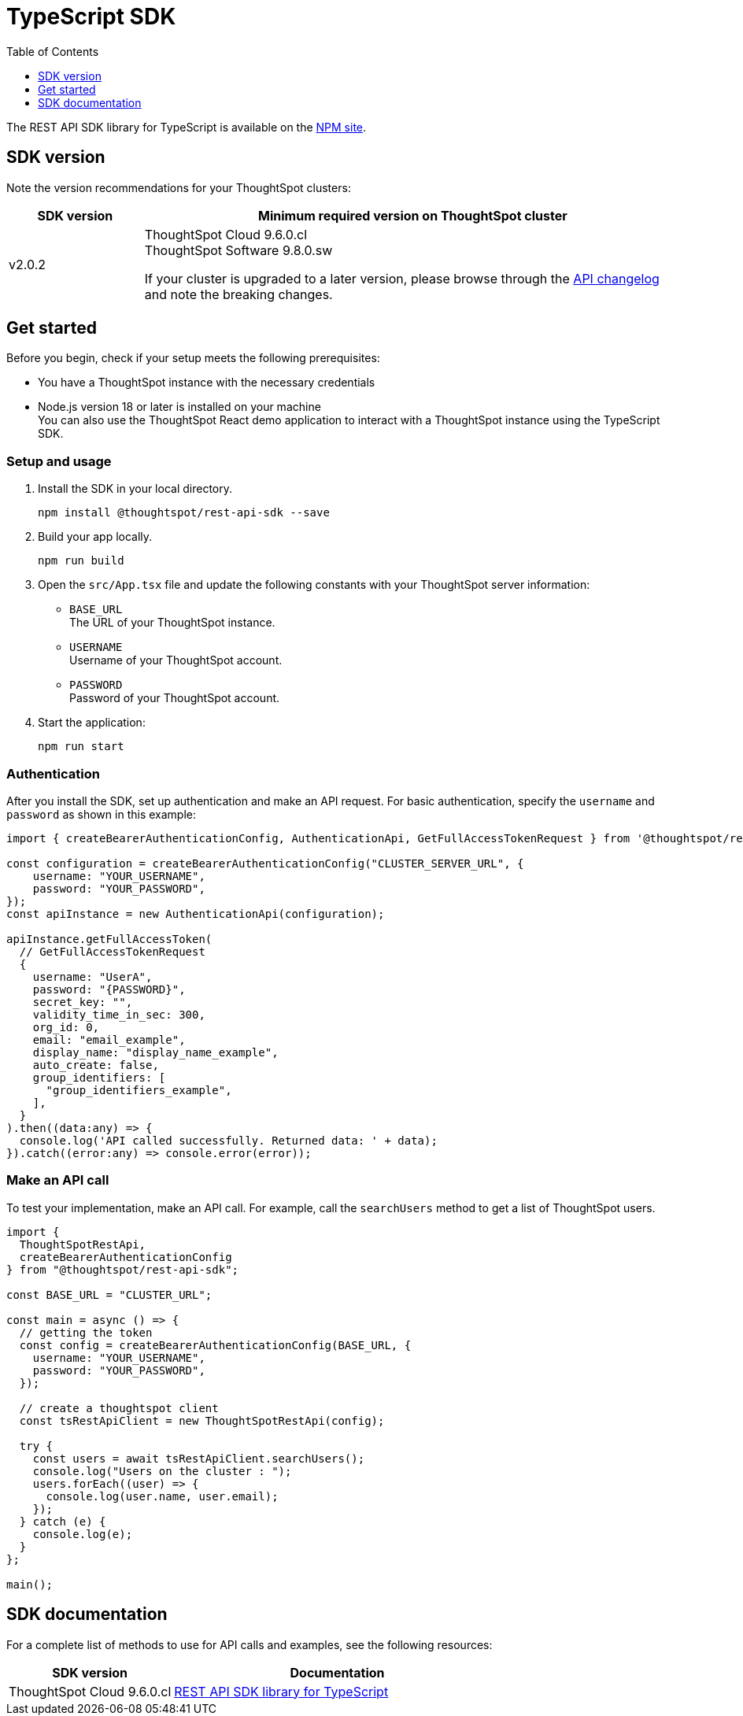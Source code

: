 = TypeScript SDK
:toc: true
:toclevels: 1

:page-title: REST API SDK
:page-pageid: rest-api-sdk-typescript
:page-description: ThoughtSpot provides REST API SDK with TypeScript client libraries.

The REST API SDK library for TypeScript is available on the link:https://www.npmjs.com/package/@thoughtspot/rest-api-sdk[NPM site, window=_blank].

== SDK version

Note the version recommendations for your ThoughtSpot clusters:

[width="100%" cols="1,4"]
[options='header']
|====
|SDK version|Minimum required version on ThoughtSpot cluster
|v2.0.2 a| ThoughtSpot Cloud 9.6.0.cl +
ThoughtSpot Software 9.8.0.sw

If your cluster is upgraded to a later version, please browse through the xref:rest-apiv2-changelog.adoc[API changelog] and note the breaking changes.
|====

== Get started

Before you begin, check if your setup meets the following prerequisites:

* You have a ThoughtSpot instance with the necessary credentials
* Node.js version 18 or later is installed on your machine +
You can also use the ThoughtSpot React demo application to interact with a ThoughtSpot instance using the TypeScript SDK.

=== Setup and usage

. Install the SDK in your local directory.
+
----
npm install @thoughtspot/rest-api-sdk --save
----

. Build your app locally.

+
----
npm run build
----

. Open the `src/App.tsx` file and update the following constants with your ThoughtSpot server information:
+
* `BASE_URL` +
The URL of your ThoughtSpot instance.
* `USERNAME` +
Username of your ThoughtSpot account.
* `PASSWORD` +
Password of your ThoughtSpot account.

. Start the application:
+
----
npm run start
----

=== Authentication
After you install the SDK, set up authentication and make an API request. For basic authentication, specify the `username` and `password` as shown in this example:

[source,TypeScript]
----
import { createBearerAuthenticationConfig, AuthenticationApi, GetFullAccessTokenRequest } from '@thoughtspot/rest-api-sdk';

const configuration = createBearerAuthenticationConfig("CLUSTER_SERVER_URL", {
    username: "YOUR_USERNAME",
    password: "YOUR_PASSWORD",
});
const apiInstance = new AuthenticationApi(configuration);

apiInstance.getFullAccessToken(
  // GetFullAccessTokenRequest
  {
    username: "UserA",
    password: "{PASSWORD}",
    secret_key: "",
    validity_time_in_sec: 300,
    org_id: 0,
    email: "email_example",
    display_name: "display_name_example",
    auto_create: false,
    group_identifiers: [
      "group_identifiers_example",
    ],
  }
).then((data:any) => {
  console.log('API called successfully. Returned data: ' + data);
}).catch((error:any) => console.error(error));
----

=== Make an API call
To test your implementation, make an API call. For example, call the `searchUsers` method to get a list of ThoughtSpot users.

----
import {
  ThoughtSpotRestApi,
  createBearerAuthenticationConfig
} from "@thoughtspot/rest-api-sdk";

const BASE_URL = "CLUSTER_URL";

const main = async () => {
  // getting the token
  const config = createBearerAuthenticationConfig(BASE_URL, {
    username: "YOUR_USERNAME",
    password: "YOUR_PASSWORD",
  });

  // create a thoughtspot client
  const tsRestApiClient = new ThoughtSpotRestApi(config);

  try {
    const users = await tsRestApiClient.searchUsers();
    console.log("Users on the cluster : ");
    users.forEach((user) => {
      console.log(user.name, user.email);
    });
  } catch (e) {
    console.log(e);
  }
};

main();
----

== SDK documentation

For a complete list of methods to use for API calls and examples, see the following resources:

[width="100%" cols="2,4"]
[options='header']
|====
|SDK version|Documentation
|ThoughtSpot Cloud 9.6.0.cl a| link:https://github.com/thoughtspot/rest-api-sdk/blob/release/sdks/typescript/ThoughtSpotRestApi.md[REST API SDK library for TypeScript, Window=_blank]
|====



